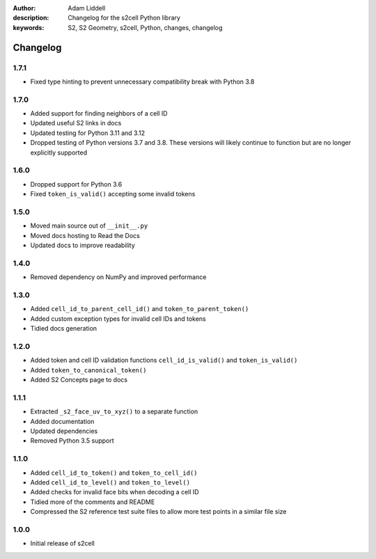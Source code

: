 :author: Adam Liddell
:description: Changelog for the s2cell Python library
:keywords: S2, S2 Geometry, s2cell, Python, changes, changelog

Changelog
=========

1.7.1
-----

- Fixed type hinting to prevent unnecessary compatibility break with Python 3.8


1.7.0
-----

- Added support for finding neighbors of a cell ID
- Updated useful S2 links in docs
- Updated testing for Python 3.11 and 3.12
- Dropped testing of Python versions 3.7 and 3.8. These versions will likely continue to function
  but are no longer explicitly supported


1.6.0
-----

- Dropped support for Python 3.6
- Fixed ``token_is_valid()`` accepting some invalid tokens


1.5.0
-----

- Moved main source out of ``__init__.py``
- Moved docs hosting to Read the Docs
- Updated docs to improve readability


1.4.0
-----

- Removed dependency on NumPy and improved performance


1.3.0
-----

- Added ``cell_id_to_parent_cell_id()`` and ``token_to_parent_token()``
- Added custom exception types for invalid cell IDs and tokens
- Tidied docs generation


1.2.0
-----

- Added token and cell ID validation functions ``cell_id_is_valid()`` and ``token_is_valid()``
- Added ``token_to_canonical_token()``
- Added S2 Concepts page to docs


1.1.1
-----

- Extracted ``_s2_face_uv_to_xyz()`` to a separate function
- Added documentation
- Updated dependencies
- Removed Python 3.5 support


1.1.0
-----

- Added ``cell_id_to_token()`` and ``token_to_cell_id()``
- Added ``cell_id_to_level()`` and ``token_to_level()``
- Added checks for invalid face bits when decoding a cell ID
- Tidied more of the comments and README
- Compressed the S2 reference test suite files to allow more test points in a similar file size


1.0.0
-----

- Initial release of s2cell
